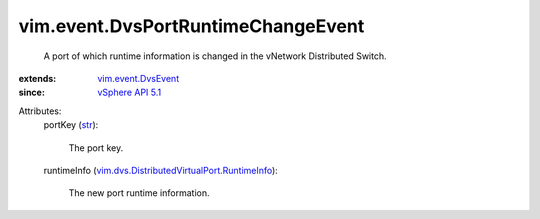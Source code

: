 .. _str: https://docs.python.org/2/library/stdtypes.html

.. _vSphere API 5.1: ../../vim/version.rst#vimversionversion8

.. _vim.event.DvsEvent: ../../vim/event/DvsEvent.rst

.. _vim.dvs.DistributedVirtualPort.RuntimeInfo: ../../vim/dvs/DistributedVirtualPort/RuntimeInfo.rst


vim.event.DvsPortRuntimeChangeEvent
===================================
  A port of which runtime information is changed in the vNetwork Distributed Switch.
:extends: vim.event.DvsEvent_
:since: `vSphere API 5.1`_

Attributes:
    portKey (`str`_):

       The port key.
    runtimeInfo (`vim.dvs.DistributedVirtualPort.RuntimeInfo`_):

       The new port runtime information.
